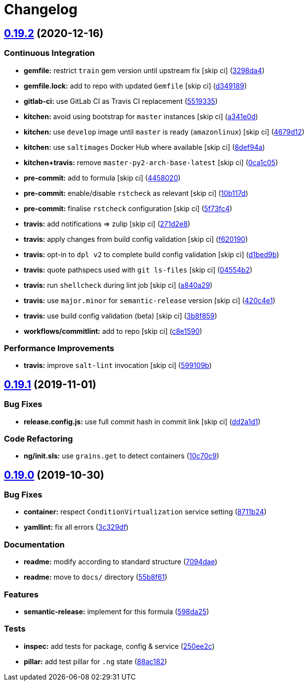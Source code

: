 = Changelog

:sectnums!:

== link:++https://github.com/saltstack-formulas/ntp-formula/compare/v0.19.1...v0.19.2++[0.19.2^] (2020-12-16)

=== Continuous Integration

* *gemfile:* restrict `train` gem version until upstream fix [skip ci]
(https://github.com/saltstack-formulas/ntp-formula/commit/3298da499aa4ceb9cef62060eab932540bb597a4[3298da4^])
* *gemfile.lock:* add to repo with updated `Gemfile` [skip ci]
(https://github.com/saltstack-formulas/ntp-formula/commit/d349189fe73ca672dcd620f448d0ce6b3de8ec47[d349189^])
* *gitlab-ci:* use GitLab CI as Travis CI replacement
(https://github.com/saltstack-formulas/ntp-formula/commit/55193353d8d7774bfd1fcb27464a078cfcb907ce[5519335^])
* *kitchen:* avoid using bootstrap for `master` instances [skip ci]
(https://github.com/saltstack-formulas/ntp-formula/commit/a341e0d6b3ca2fff63def225f383145445f8aae6[a341e0d^])
* *kitchen:* use `develop` image until `master` is ready (`amazonlinux`)
 [skip ci]
(https://github.com/saltstack-formulas/ntp-formula/commit/4679d1271898c18dff1c865863bde5ec636df35d[4679d12^])
* *kitchen:* use `saltimages` Docker Hub where available [skip ci]
(https://github.com/saltstack-formulas/ntp-formula/commit/8def94afd9ebf0a2287f97d59fa8688722eece44[8def94a^])
* *kitchen+travis:* remove `master-py2-arch-base-latest` [skip ci]
(https://github.com/saltstack-formulas/ntp-formula/commit/0ca1c05cb93d52cedf66bf1a7f400d0d4a3b655d[0ca1c05^])
* *pre-commit:* add to formula [skip ci]
(https://github.com/saltstack-formulas/ntp-formula/commit/44580209db3ef491bb392b5e5d265740a190d10e[4458020^])
* *pre-commit:* enable/disable `rstcheck` as relevant [skip ci]
(https://github.com/saltstack-formulas/ntp-formula/commit/10b117d067a8eb0832960982c05831ffa7a8a666[10b117d^])
* *pre-commit:* finalise `rstcheck` configuration [skip ci]
(https://github.com/saltstack-formulas/ntp-formula/commit/5f73fc47f80252d960fe1efffa13014968c3d4e5[5f73fc4^])
* *travis:* add notifications => zulip [skip ci]
(https://github.com/saltstack-formulas/ntp-formula/commit/271d2e8e14f3e1c57150b703c8abd617cfafafbb[271d2e8^])
* *travis:* apply changes from build config validation [skip ci]
(https://github.com/saltstack-formulas/ntp-formula/commit/f62019090ab1e438a15ea72d84930fc7b8d24f93[f620190^])
* *travis:* opt-in to `dpl v2` to complete build config validation [skip
ci]
(https://github.com/saltstack-formulas/ntp-formula/commit/d1bed9ba72657357da86241eb50b72f1e4723420[d1bed9b^])
* *travis:* quote pathspecs used with `git ls-files` [skip ci]
(https://github.com/saltstack-formulas/ntp-formula/commit/04554b25dfaa8dce40cfc1d176ed9e1656ba8971[04554b2^])
* *travis:* run `shellcheck` during lint job [skip ci]
(https://github.com/saltstack-formulas/ntp-formula/commit/a840a295614541faabccdd1e4d56c13259eab420[a840a29^])
* *travis:* use `major.minor` for `semantic-release` version [skip ci]
(https://github.com/saltstack-formulas/ntp-formula/commit/420c4e12402f997133944d0697977ed01c686b5b[420c4e1^])
* *travis:* use build config validation (beta) [skip ci]
(https://github.com/saltstack-formulas/ntp-formula/commit/3b8f859aae0395e44c7712f5708f4d2760804cf4[3b8f859^])
* *workflows/commitlint:* add to repo [skip ci]
(https://github.com/saltstack-formulas/ntp-formula/commit/c8e15909270becd2b6adf8bcb1625ca688853c6d[c8e1590^])

=== Performance Improvements

* *travis:* improve `salt-lint` invocation [skip ci]
(https://github.com/saltstack-formulas/ntp-formula/commit/599109b246700a88a85ae7fe0fe74e52c2ccb121[599109b^])

== link:++https://github.com/saltstack-formulas/ntp-formula/compare/v0.19.0...v0.19.1++[0.19.1^] (2019-11-01)

=== Bug Fixes

* *release.config.js:* use full commit hash in commit link [skip ci]
(https://github.com/saltstack-formulas/ntp-formula/commit/dd2a1d1de6e35e9552059c3ca3b4897c345b37e4[dd2a1d1^])

=== Code Refactoring

* *ng/init.sls:* use `grains.get` to detect containers
(https://github.com/saltstack-formulas/ntp-formula/commit/10c70c9f117c2b1b2e1d45443295daf7488d40fa[10c70c9^])

== link:++https://github.com/saltstack-formulas/ntp-formula/compare/v0.18.5...v0.19.0++[0.19.0^] (2019-10-30)

=== Bug Fixes

* *container:* respect `ConditionVirtualization` service setting
(https://github.com/saltstack-formulas/ntp-formula/commit/8711b24[8711b24^])
* *yamllint:* fix all errors
(https://github.com/saltstack-formulas/ntp-formula/commit/3c329df[3c329df^])

=== Documentation

* *readme:* modify according to standard structure
(https://github.com/saltstack-formulas/ntp-formula/commit/7094dae[7094dae^])
* *readme:* move to `docs/` directory
(https://github.com/saltstack-formulas/ntp-formula/commit/55b8f61[55b8f61^])

=== Features

* *semantic-release:* implement for this formula
(https://github.com/saltstack-formulas/ntp-formula/commit/598da25[598da25^])

=== Tests

* *inspec:* add tests for package, config & service
(https://github.com/saltstack-formulas/ntp-formula/commit/250ee2c[250ee2c^])
* *pillar:* add test pillar for `.ng` state
(https://github.com/saltstack-formulas/ntp-formula/commit/88ac182[88ac182^])

